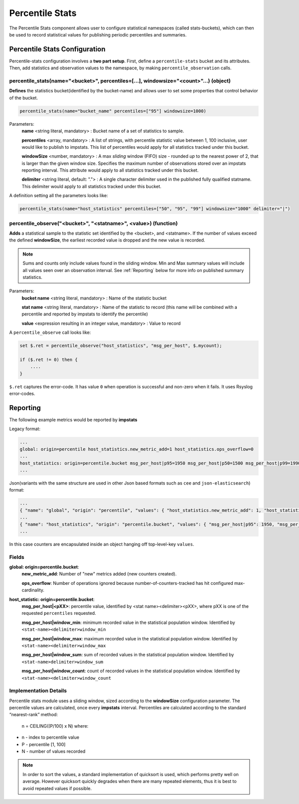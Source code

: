 Percentile Stats
================

The Percentile Stats component allows user to configure statistical namespaces
(called stats-buckets), which can then be used to record statistical values for
publishing periodic percentiles and summaries.


Percentile Stats Configuration
^^^^^^^^^^^^^^^^^^^^^^^^^^^^^^

Percentile-stats configuration involves a **two part setup**. First, define a ``percentile-stats`` bucket and
its attributes. Then, add statistics and observation values to the namespace, by making ``percentile_observation`` calls.

percentile_stats(name="<bucket>", percentiles=[...], windowsize="<count>"...) (object)
-----------------------------------------------------------------------------------------------------------

**Defines** the statistics bucket(identified by the bucket-name) and allows user to set some properties that control behavior of the bucket.

.. code-block::

   percentile_stats(name="bucket_name" percentiles=["95"] windowsize=1000)

Parameters:
    **name** <string literal, mandatory> : Bucket name of a set of statistics to sample.

    **percentiles** <array, mandatory> : A list of strings, with percentile statistic value between 1, 100 inclusive, user would like to publish to impstats.
    This list of percentiles would apply for all statistics tracked under this bucket.

    **windowSize** <number, mandatory> : A max *sliding* window (FIFO) size - rounded *up* to the nearest power of 2, that is larger than the given window size.
    Specifies the maximum number of observations stored over an impstats reporting interval.
    This attribute would apply to all statistics tracked under this bucket.

    **delimiter** <string literal, default: "."> : A single character delimiter used in the published fully qualified statname.
    This delimiter would apply to all statistics tracked under this bucket.


A definition setting all the parameters looks like:

.. code-block::

   percentile_stats(name="host_statistics" percentiles=["50", "95", "99"] windowsize="1000" delimiter="|")


percentile_observe("<bucket>", "<statname>", <value>) (function)
----------------------------------------------------------------

**Adds** a statistical sample to the statistic set identified by the <bucket>, and <statname>.
If the number of values exceed the defined **windowSize**, the earliest recorded value is dropped
and the new value is recorded.

.. note::
  Sums and counts only include values found in the sliding window.
  Min and Max summary values will include all values seen over an observation interval.
  See :ref:`Reporting` below for more info on published summary statistics.



Parameters:
    **bucket name** <string literal, mandatory> : Name of the statistic bucket

    **stat name** <string literal, mandatory> : Name of the statistic to record (this name will be combined with a percentile and reported by impstats to identify the percentile)


    **value** <expression resulting in an integer value, mandatory> : Value to record

A ``percentile_observe`` call looks like:

.. code-block::

   set $.ret = percentile_observe("host_statistics", "msg_per_host", $.mycount);

   if ($.ret != 0) then {
       ....
   }

``$.ret`` captures the error-code. It has value ``0`` when operation is successful and non-zero when it fails. It uses Rsyslog error-codes.


.. _Reporting:

Reporting
^^^^^^^^^

The following example metrics would be reported by **impstats**

Legacy format:

.. code-block::

   ...
   global: origin=percentile host_statistics.new_metric_add=1 host_statistics.ops_overflow=0
   ...
   host_statistics: origin=percentile.bucket msg_per_host|p95=1950 msg_per_host|p50=1500 msg_per_host|p99=1990 msg_per_host|window_min=1001 msg_per_host|window_max=2000 msg_per_host|window_sum=1500500 msg_per_host|window_count=1000
   ...

Json(variants with the same structure are used in other Json based formats such as ``cee`` and ``json-elasticsearch``) format:

.. code-block::

   ...
   { "name": "global", "origin": "percentile", "values": { "host_statistics.new_metric_add": 1, "host_statistics.ops_overflow": 0 } }
   ...
   { "name": "host_statistics", "origin": "percentile.bucket", "values": { "msg_per_host|p95": 1950, "msg_per_host|p50": 1500, "msg_per_host|p99": 1990, "msg_per_host|window_min": 1001, "msg_per_host|window_max": 2000, "msg_per_host|window_sum": 1500500, "msg_per_host|window_count": 1000 } }
   ...

In this case counters are encapsulated inside an object hanging off top-level-key ``values``.

Fields
------

**global: origin=percentile.bucket**:
   **new_metric_add**: Number of "new" metrics added (new counters created).

   **ops_overflow**: Number of operations ignored because number-of-counters-tracked has hit configured max-cardinality.

**host_statistic: origin=percentile.bucket**:
   **msg_per_host|<pXX>**: percentile value, identified by <stat name><delimiter><pXX>, where pXX is one of the requested ``percentiles`` requested.


   **msg_per_host|window_min**: minimum recorded value in the statistical population window. Identified by ``<stat-name><delimiter>window_min``


   **msg_per_host|window_max**: maximum recorded value in the statistical population window. Identified by ``<stat-name><delimiter>window_max``


   **msg_per_host|window_sum**: sum of recorded values in the statistical population window. Identified by ``<stat-name>delimiter>window_sum``


   **msg_per_host|window_count**: count of recorded values in the statistical population window. Identified by ``<stat-name><delimiter>window_count``


Implementation Details
----------------------

Percentile stats module uses a sliding window, sized according to the **windowSize** configuration parameter.
The percentile values are calculated, once every **impstats** interval.
Percentiles are calculated according to the standard “nearest-rank” method:


  n = CEILING((P/100) x N) where:

* n - index to percentile value
* P - percentile [1, 100]
* N - number of values recorded


.. note::
  In order to sort the values, a standard implementation of quicksort is used, which performs pretty well
  on average. However quicksort quickly degrades when there are many repeated elements, thus it is best
  to avoid repeated values if possible.

